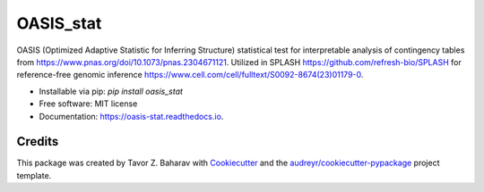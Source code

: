 ==========
OASIS_stat
==========


.. image:: https://img.shields.io/pypi/v/oasis_stat.svg
        :target: https://pypi.python.org/pypi/oasis_stat

.. image:: https://readthedocs.org/projects/oasis-stat/badge/?version=latest
        :target: https://oasis-stat.readthedocs.io/en/latest/?version=latest
        :alt: Documentation Status




OASIS (Optimized Adaptive Statistic for Inferring Structure) statistical test for interpretable analysis of contingency tables from https://www.pnas.org/doi/10.1073/pnas.2304671121.
Utilized in SPLASH https://github.com/refresh-bio/SPLASH for reference-free genomic inference https://www.cell.com/cell/fulltext/S0092-8674(23)01179-0. 


* Installable via pip: `pip install oasis_stat`
* Free software: MIT license
* Documentation: https://oasis-stat.readthedocs.io.

Credits
-------

This package was created by Tavor Z. Baharav with Cookiecutter_ and the `audreyr/cookiecutter-pypackage`_ project template.

.. _Cookiecutter: https://github.com/audreyr/cookiecutter
.. _`audreyr/cookiecutter-pypackage`: https://github.com/audreyr/cookiecutter-pypackage
